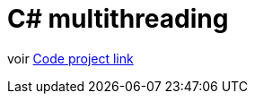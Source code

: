 = C# multithreading

voir http://www.codeproject.com/Articles/189374/The-Basics-of-Task-Parallelism-via-C[Code project link]